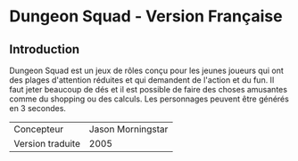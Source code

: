 [[file:logo.png]]

* Dungeon Squad - Version Française

** Introduction

Dungeon Squad est un jeux de rôles conçu pour les jeunes joueurs qui ont des plages d'attention réduites et qui demandent de l'action et du fun. Il faut jeter beaucoup de dés et il est possible de faire des choses amusantes comme du shopping ou des calculs. Les personnages peuvent être générés en 3 secondes.

| Concepteur       | Jason Morningstar |
| Version traduite | 2005              |

